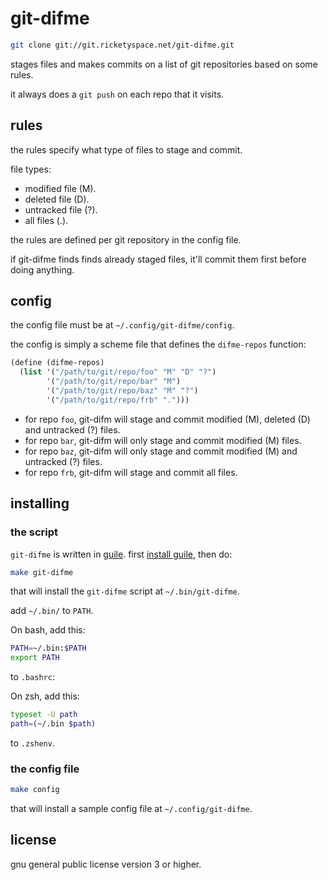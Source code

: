 * git-difme

#+BEGIN_SRC bash
git clone git://git.ricketyspace.net/git-difme.git
#+END_SRC

stages files and makes commits on a list of git repositories based on
some rules.

it always does a =git push= on each repo that it visits.

** rules
the rules specify what type of files to stage and commit.

file types:

   - modified file (M).
   - deleted file (D).
   - untracked file (?).
   - all files (.).

the rules are defined per git repository in the config file.

if git-difme finds finds already staged files, it'll commit them first
before doing anything.

** config
the config file must be at =~/.config/git-difme/config=.

the config is simply a scheme file that defines the =difme-repos=
function:

#+BEGIN_SRC scheme
(define (difme-repos)
  (list '("/path/to/git/repo/foo" "M" "D" "?")
        '("/path/to/git/repo/bar" "M")
        '("/path/to/git/repo/baz" "M" "?")
        '("/path/to/git/repo/frb" ".")))
#+END_SRC

- for repo ~foo~, git-difm will stage and commit modified (M), deleted
  (D) and untracked (?) files.
- for repo ~bar~, git-difm will only stage and commit modified (M)
  files.
- for repo ~baz~, git-difm will only stage and commit modified (M) and
  untracked (?) files.
- for repo ~frb~, git-difm will stage and commit all files.

** installing
*** the script

=git-difme= is written in [[https://gnu.org/s/guile][guile]]. first [[https://ricketyspace.net/git-difme/install-guile][install guile]], then do:

#+BEGIN_SRC bash
make git-difme
#+END_SRC

that will install the =git-difme= script at =~/.bin/git-difme=.

add =~/.bin/= to =PATH=.

On bash, add this:

#+BEGIN_SRC bash
PATH=~/.bin:$PATH
export PATH
#+END_SRC

to =.bashrc=:

On zsh, add this:

#+BEGIN_SRC zsh
typeset -U path
path=(~/.bin $path)
#+END_SRC

to =.zshenv=.

*** the config file

#+BEGIN_SRC bash
make config
#+END_SRC

that will install a sample config file at =~/.config/git-difme=.

** license
gnu general public license version 3 or higher.
